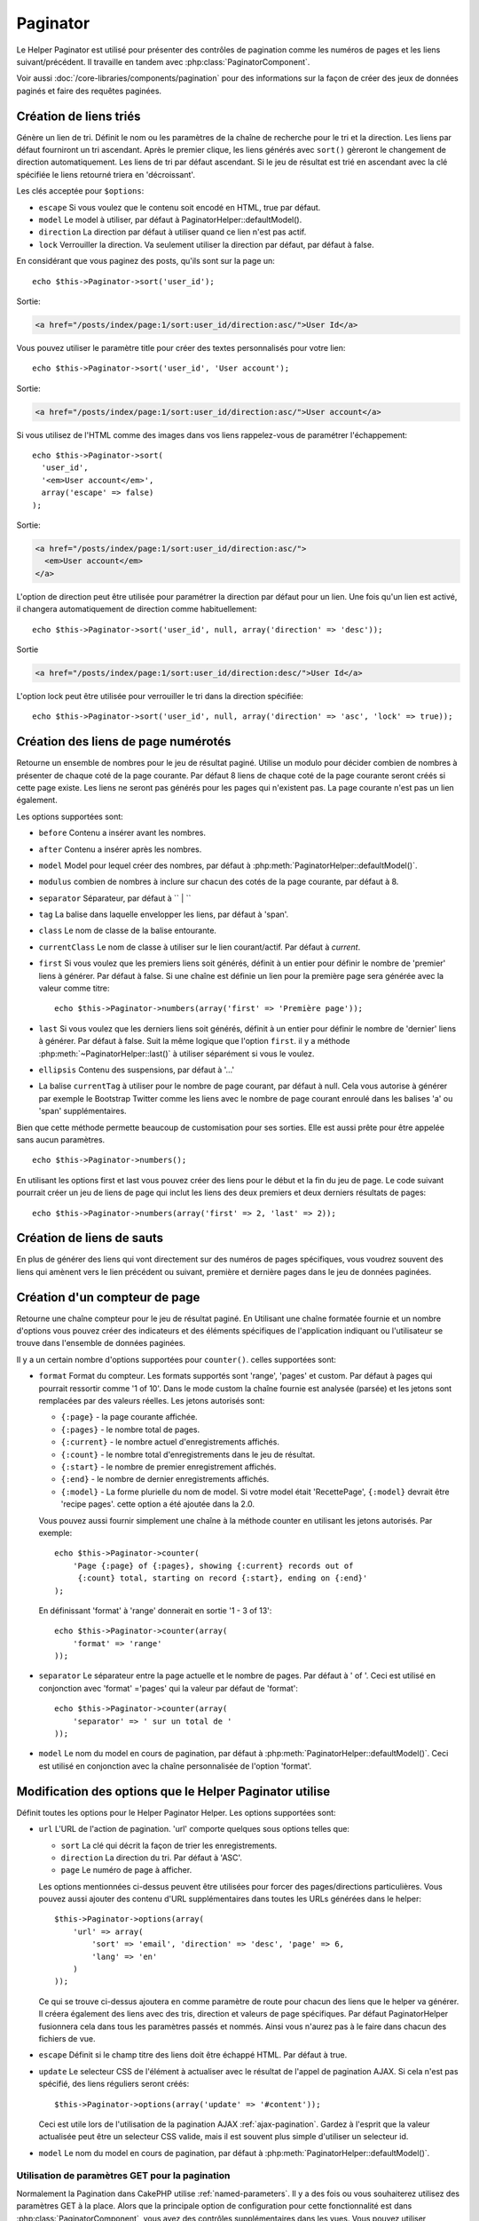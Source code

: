 Paginator
#########

.. php:class:: PaginatorHelper(View $view, array $settings = array())

Le Helper Paginator est utilisé pour présenter des contrôles de pagination
comme les numéros de pages et les liens suivant/précédent. Il travaille en
tandem avec :php:class:`PaginatorComponent`.

Voir aussi :doc:`/core-libraries/components/pagination` pour des informations
sur la façon de créer des jeux de données paginés et faire des requêtes paginées.

Création de liens triés
=======================

.. php:method:: sort($key, $title = null, $options = array())

    :param string $key: Le nom de la clé du jeu d'enregistrement qui doit être
        triée.
    :param string $title: Titre du lien. Si $title est null $key sera
        utilisée pour le titre et sera générée par inflexion.
    :param array $options: Options pour le tri des liens.

Génère un lien de tri. Définit le nom ou les paramètres de la chaîne de
recherche pour le tri et la direction. Les liens par défaut fourniront un tri
ascendant. Après le premier clique, les liens générés avec ``sort()`` gèreront
le changement de direction automatiquement. Les liens de tri par défaut
ascendant. Si le jeu de résultat est trié en ascendant avec la clé spécifiée
le liens retourné triera en 'décroissant'.

Les clés acceptée pour ``$options``:

* ``escape`` Si vous voulez que le contenu soit encodé en HTML, true par
  défaut.
* ``model`` Le model à utiliser, par défaut à PaginatorHelper::defaultModel().
* ``direction`` La direction par défaut à utiliser quand ce lien n'est pas actif.
* ``lock`` Verrouiller la direction. Va seulement utiliser la direction par
  défaut, par défaut à false.

  .. versionadded:: 2.5
    Vous pouvez maintenant définir l'option lock à true afin de verrouiller
    la direction du tri dans la direction spécifiée.

En considérant que vous paginez des posts, qu'ils sont sur la page un::

    echo $this->Paginator->sort('user_id');

Sortie:

.. code-block:: html

    <a href="/posts/index/page:1/sort:user_id/direction:asc/">User Id</a>

Vous pouvez utiliser le paramètre title pour créer des textes personnalisés
pour votre lien::

    echo $this->Paginator->sort('user_id', 'User account');

Sortie:

.. code-block:: html

    <a href="/posts/index/page:1/sort:user_id/direction:asc/">User account</a>

Si vous utilisez de l'HTML comme des images dans vos liens rappelez-vous de
paramétrer l'échappement::

    echo $this->Paginator->sort(
      'user_id',
      '<em>User account</em>',
      array('escape' => false)
    );

Sortie:

.. code-block:: html

    <a href="/posts/index/page:1/sort:user_id/direction:asc/">
      <em>User account</em>
    </a>

L'option de direction peut être utilisée pour paramétrer la direction par
défaut pour un lien. Une fois qu'un lien est activé, il changera
automatiquement de direction comme habituellement::

    echo $this->Paginator->sort('user_id', null, array('direction' => 'desc'));

Sortie

.. code-block:: html

    <a href="/posts/index/page:1/sort:user_id/direction:desc/">User Id</a>

L'option lock peut être utilisée pour verrouiller le tri dans la direction
spécifiée::

    echo $this->Paginator->sort('user_id', null, array('direction' => 'asc', 'lock' => true));

.. php:method:: sortDir(string $model = null, mixed $options = array())

    récupère la direction courante du tri du jeu d'enregistrement.

.. php:method:: sortKey(string $model = null, mixed $options = array())

    récupère la clé courante selon laquelle le jeu d'enregistrement est trié.

Création des liens de page numérotés
====================================

.. php:method:: numbers($options = array())

Retourne un ensemble de nombres pour le jeu de résultat paginé. Utilise un
modulo pour décider combien de nombres à présenter de chaque coté de la page
courante. Par défaut 8 liens de chaque coté de la page courante seront créés
si cette page existe. Les liens ne seront pas générés pour les pages qui
n'existent pas. La page courante n'est pas un lien également.

Les options supportées sont:

* ``before`` Contenu a insérer avant les nombres.
* ``after`` Contenu a insérer après les nombres.
* ``model`` Model pour lequel créer des nombres, par défaut à
  :php:meth:`PaginatorHelper::defaultModel()`.
* ``modulus`` combien de nombres à inclure sur chacun des cotés de la page
  courante, par défaut à 8.
* ``separator`` Séparateur, par défaut à `` | ``
* ``tag`` La balise dans laquelle envelopper les liens, par défaut à 'span'.
* ``class`` Le nom de classe de la balise entourante.
* ``currentClass`` Le nom de classe à utiliser sur le lien courant/actif. Par
  défaut à *current*.
* ``first`` Si vous voulez que les premiers liens soit générés, définit à un
  entier pour définir le nombre de 'premier' liens à générer. Par défaut à
  false. Si une chaîne est définie un lien pour la première page sera générée
  avec la valeur comme titre::

      echo $this->Paginator->numbers(array('first' => 'Première page'));

* ``last`` Si vous voulez que les derniers liens soit générés, définit à un
  entier pour définir le nombre de 'dernier' liens à générer. Par défaut à
  false. Suit la même logique que l'option ``first``. il y a méthode
  :php:meth:`~PaginatorHelper::last()` à utiliser séparément si vous le voulez.
* ``ellipsis`` Contenu des suspensions, par défaut à '...'
* La balise ``currentTag`` à utiliser pour le nombre de page courant, par
  défaut à null.
  Cela vous autorise à générer par exemple le Bootstrap Twitter comme les
  liens avec le nombre de page courant enroulé dans les balises
  'a' ou 'span' supplémentaires.

Bien que cette méthode permette beaucoup de customisation pour ses sorties.
Elle est aussi prête pour être appelée sans aucun paramètres. ::

    echo $this->Paginator->numbers();

En utilisant les options first et last vous pouvez créer des liens pour le
début et la fin du jeu de page. Le code suivant pourrait créer un jeu de liens
de page qui inclut les liens des deux premiers et deux derniers résultats de
pages::

    echo $this->Paginator->numbers(array('first' => 2, 'last' => 2));

.. versionchanged:: 2.1
    L'option ``currentClass`` à été ajoutée dans la version 2.1.

.. versionadded:: 2.3
    L'option ``currentTag`` a été ajoutée dans 2.3.

Création de liens de sauts
==========================

En plus de générer des liens qui vont directement sur des numéros de pages
spécifiques, vous voudrez souvent des liens qui amènent vers le lien précédent
ou suivant, première et dernière pages dans le jeu de données paginées.

.. php:method:: prev($title = '<?= __('<< previous') ?>', $options = array(), $disabledTitle = null, $disabledOptions = array())

    :param string $title: Titre du lien.
    :param mixed $options: Options pour le lien de pagination.
    :param string $disabledTitle: Titre quand le lien est désactivé, comme
        quand vous êtes déjà sur la première page, sans page précédente où
        aller.
    :param mixed $disabledOptions: Options pour le lien de pagination désactivé.

    Génère un lien vers la page précédente dans un jeu d'enregistrements
    paginés.

    ``$options`` et ``$disabledOptions`` supportent les clés suivantes:

    * ``tag`` La balise enveloppante que vous voulez utiliser, 'span' par
      défaut.
    * ``escape`` Si vous voulez que le contenu soit encodé en HTML,
      par défaut à true.
    * ``model`` Le model à utiliser, par défaut PaginatorHelper::defaultModel()

    Un simple exemple serait::

        echo $this->Paginator->prev(
          ' << ' . __('previous'),
          array(),
          null,
          array('class' => 'prev disabled')
        );

    Si vous étiez actuellement sur la secondes pages des posts (articles),
    vous obtenez le résultat suivant:

    .. code-block:: html

        <span class="prev">
          <a rel="prev" href="/posts/index/page:1/sort:title/order:desc">
            <?= __('<< previous') ?>
          </a>
        </span>

    Si il n'y avait pas de page précédente vous obtenez:

    .. code-block:: html

        <span class="prev disabled"><?= __('<< previous') ?></span>

    Vous pouvez changer la balise enveloppante en utilisant l'option ``tag``::

        echo $this->Paginator->prev(__('previous'), array('tag' => 'li'));

    Sortie:

    .. code-block:: html

        <li class="prev">
          <a rel="prev" href="/posts/index/page:1/sort:title/order:desc">
            previous
          </a>
        </li>

    Vous pouvez aussi désactiver la balise enroulante::

        echo $this->Paginator->prev(__('previous'), array('tag' => false));

    Output:

    .. code-block:: html

        <a class="prev" rel="prev"
          href="/posts/index/page:1/sort:title/order:desc">
          previous
        </a>

.. versionchanged:: 2.3
    Pour les méthodes: :php:meth:`PaginatorHelper::prev()` et
    :php:meth:`PaginatorHelper::next()`, il est maintenant possible de définir
    l'option ``tag`` à ``false`` pour désactiver le wrapper.
    Les nouvelles options ``disabledTag`` ont été ajoutées.

    Si vous laissez vide ``$disabledOptions``, le paramètre ``$options`` sera
    utilisé. Vous pouvez enregistrer d'autres saisies si les deux groupes
    d'options sont les mêmes.

.. php:method:: next($title = 'Next >>', $options = array(), $disabledTitle = null, $disabledOptions = array())

    Cette méthode est identique a :php:meth:`~PagintorHelper::prev()` avec
    quelques exceptions. il créé le lien pointant vers la page suivante au
    lieu de la précédente. elle utilise aussi ``next`` comme valeur d'attribut
    rel au lieu de ``prev``.

.. php:method:: first($first = '<< first', $options = array())

    Retourne une première ou un nombre pour les premières pages. Si une chaîne
    est fournie, alors un lien vers la première page avec le texte fourni sera
    créé::

        echo $this->Paginator->first('< first');

    Ceci créé un simple lien pour la première page. Ne retournera rien si vous
    êtes sur la première page. Vous pouvez aussi utiliser un nombre entier pour
    indiquer combien de premier liens paginés vous voulez générer::

        echo $this->Paginator->first(3);

    Ceci créera des liens pour les 3 premières pages, une fois la troisième
    page ou plus atteinte. Avant cela rien ne sera retourné.

    Les paramètres d'option acceptent ce qui suit:

    - ``tag`` La balise tag enveloppante que vous voulez utiliser, par défaut
      à 'span'.
    - ``after`` Contenu à insérer après le lien/tag.
    - ``model`` Le model à utiliser par défaut PaginatorHelper::defaultModel().
    - ``separator`` Contenu entre les liens générés, par défaut à ' | '.
    - ``ellipsis`` Contenu pour les suspensions, par défaut à '...'.

.. php:method:: last($last = 'last >>', $options = array())

    Cette méthode fonctionne très bien comme la méthode
    :php:meth:`~PaginatorHelper::first()`. Elle a quelques différences
    cependant. Elle ne générera pas de lien si vous êtes sur la dernière
    page avec la valeur chaîne ``$last``. Pour une valeur entière de ``$last``
    aucun lien ne sera généré une fois que l'utilisateur sera dans la zone
    des dernières pages.

.. php:method:: current(string $model = null)

    récupère la page actuelle pour le jeu d'enregistrement du model donné::

        // Ou l'URL est: http://example.com/comments/view/page:3
        echo $this->Paginator->current('Comment');
        // la sortie est 3

.. php:method:: hasNext(string $model = null)

    Retourne true si le résultat fourni n'est pas sur la dernière page.

.. php:method:: hasPrev(string $model = null)

    Retourne true si le résultat fourni n'est pas sur la première page.

.. php:method:: hasPage(string $model = null, integer $page = 1)

    Retourne true si l'ensemble de résultats fourni a le numéro de page fourni
    par ``$page``.

Création d'un compteur de page
==============================

.. php:method:: counter($options = array())

Retourne une chaîne compteur pour le jeu de résultat paginé. En Utilisant
une chaîne formatée fournie et un nombre d'options vous pouvez créer des
indicateurs et des éléments spécifiques de l'application indiquant ou
l'utilisateur se trouve dans l'ensemble de données paginées.

Il y a un certain nombre d'options supportées pour ``counter()``. celles
supportées sont:

* ``format`` Format du compteur. Les formats supportés sont 'range', 'pages'
  et custom. Par défaut à pages qui pourrait ressortir comme '1 of 10'.
  Dans le mode custom la chaîne fournie est analysée (parsée) et les jetons
  sont remplacées par des valeurs réelles. Les jetons autorisés sont:

  -  ``{:page}`` - la page courante affichée.
  -  ``{:pages}`` - le nombre total de pages.
  -  ``{:current}`` - le nombre actuel d'enregistrements affichés.
  -  ``{:count}`` - le nombre total d'enregistrements dans le jeu de résultat.
  -  ``{:start}`` - le nombre de premier enregistrement affichés.
  -  ``{:end}`` - le nombre de dernier enregistrements affichés.
  -  ``{:model}`` - La forme plurielle du nom de model.
     Si  votre model était 'RecettePage', ``{:model}`` devrait être
     'recipe pages'.
     cette option a été ajoutée dans la 2.0.

  Vous pouvez aussi fournir simplement une chaîne à la méthode counter en
  utilisant les jetons autorisés. Par exemple::

      echo $this->Paginator->counter(
          'Page {:page} of {:pages}, showing {:current} records out of
           {:count} total, starting on record {:start}, ending on {:end}'
      );

  En définissant 'format' à 'range' donnerait en sortie '1 - 3 of 13'::

      echo $this->Paginator->counter(array(
          'format' => 'range'
      ));

* ``separator`` Le séparateur entre la page actuelle et le nombre de pages.
  Par défaut à ' of '. Ceci est utilisé en conjonction  avec 'format' ='pages'
  qui la valeur par défaut de 'format'::

      echo $this->Paginator->counter(array(
          'separator' => ' sur un total de '
      ));

* ``model`` Le nom du model en cours de pagination, par défaut à
  :php:meth:`PaginatorHelper::defaultModel()`. Ceci est utilisé en conjonction
  avec la chaîne personnalisée de l'option 'format'.

Modification des options que le Helper Paginator utilise
========================================================

.. php:method:: options($options = array())

    :param mixed $options: Options par défaut pour les liens de pagination. Si
       une chaîne est fournie - elle est utilisée comme id de l'élément DOM à
       actualiser.

Définit toutes les options pour le Helper Paginator Helper. Les options
supportées sont:

* ``url`` L'URL de l'action de pagination. 'url' comporte quelques sous options
  telles que:

  -  ``sort`` La clé qui décrit la façon de trier les enregistrements.
  -  ``direction`` La direction du tri. Par défaut à 'ASC'.
  -  ``page`` Le numéro de page à afficher.

  Les options mentionnées ci-dessus peuvent être utilisées pour forcer
  des pages/directions particulières. Vous pouvez aussi ajouter des contenu
  d'URL supplémentaires dans toutes les URLs générées dans le helper::

      $this->Paginator->options(array(
          'url' => array(
              'sort' => 'email', 'direction' => 'desc', 'page' => 6,
              'lang' => 'en'
          )
      ));

  Ce qui se trouve ci-dessus  ajoutera ``en`` comme paramètre de route pour
  chacun des liens que le helper va générer. Il créera également des liens avec
  des tris, direction et valeurs de page spécifiques. Par défaut
  PaginatorHelper fusionnera cela dans tous les paramètres passés et nommés.
  Ainsi vous n'aurez pas à le faire dans chacun des fichiers de vue.

* ``escape`` Définit si le champ titre des liens doit être échappé HTML.
  Par défaut à true.

* ``update`` Le selecteur CSS de l'élément à actualiser avec le résultat de
  l'appel de pagination  AJAX. Si cela n'est pas spécifié, des liens réguliers
  seront créés::

    $this->Paginator->options(array('update' => '#content'));

  Ceci est utile lors de l'utilisation de la pagination AJAX
  :ref:`ajax-pagination`. Gardez à l'esprit que la valeur actualisée peut
  être un selecteur CSS valide, mais il est souvent plus simple d'utiliser un
  selecteur id.

* ``model`` Le nom du model en cours de pagination, par défaut à
  :php:meth:`PaginatorHelper::defaultModel()`.


Utilisation de paramètres GET pour la pagination
------------------------------------------------

Normalement la Pagination dans CakePHP utilise :ref:`named-parameters`. Il
y a des fois ou vous souhaiterez utilisez des paramètres GET à la place. Alors
que la principale option de configuration pour cette fonctionnalité est dans
:php:class:`PaginatorComponent`, vous avez des contrôles supplémentaires dans
les vues. Vous pouvez utiliser `options()`` pour indiquer que vous voulez la
conversion d'autres paramètres nommés::

    $this->Paginator->options(array(
      'convertKeys' => array('your', 'keys', 'here')
    ));

Configurer le Helper Paginator pour utiliser le Helper Javascript
-----------------------------------------------------------------

Par défaut le ``Helper Paginator`` utilise :php:class:`JsHelper` pour effectuer
les fonctionnalités AJAX. Toutefois, si vous ne voulez pas cela et que vous
voulez utiliser un Helper personnalisé pour les liens AJAX, vous pouvez le
faire en changeant le tableau ``$helpers`` dans votre controller.
Après avoir lancé ``paginate()`` faîtes ce qui suit::

    // Dans l'action de votre controller.
    $this->set('posts', $this->paginate());
    $this->helpers['Paginator'] = array('ajax' => 'CustomJs');

Changera le ``Helper Paginator`` pour utiliser ``CustomJs`` pour
les opérations AJAX. Vous pourriez aussi définir la clé AJAX
pour être un Helper, tant que la classe implémente la méthode
``link()`` qui se comporte comme :php:meth:`HtmlHelper::link()`.

La Pagination dans les Vues
===========================

C'est à vous de décider comment afficher les enregistrements à
l'utilisateur, mais la plupart des fois, ce sera fait à l'intérieur des
tables HTML. L'exemple ci-dessous suppose une présentation
tabulaire, mais le Helper Paginator disponible dans les vues
N'a pas toujours besoin d'être limité en tant que tel.

Voir les détails sur
`PaginatorHelper <https://api.cakephp.org/2.4/class-PaginatorHelper.html>`_
dans l' API. Comme mentionné précédemment, le Helper Paginator
offre également des fonctionnalités de tri qui peuvent être facilement
intégrés dans vos en-têtes de colonne de table:

.. code-block:: php

    // app/View/Posts/index.ctp
    <table>
        <tr>
            <th><?php echo $this->Paginator->sort('id', 'ID'); ?></th>
            <th><?php echo $this->Paginator->sort('title', 'Title'); ?></th>
        </tr>
           <?php foreach ($data as $recipe): ?>
        <tr>
            <td><?php echo $recipe['Recipe']['id']; ?> </td>
            <td><?php echo h($recipe['Recipe']['title']); ?> </td>
        </tr>
        <?php endforeach; ?>
    </table>

Les liens en retour de la méthode ``sort()`` du ``PaginatorHelper``
permettent au utilisateurs de cliquer sur les entêtes de table pour
faire basculer l'ordre de tri des données d'un champ donné.

Il est aussi possible de trier une colonne basée sur des associations:

.. code-block:: php

    <table>
        <tr>
            <th><?php echo $this->Paginator->sort('titre', 'Titre'); ?></th>
            <th><?php echo $this->Paginator->sort('Auteur.nom', 'Auteur'); ?></th>
        </tr>
           <?php foreach ($data as $recette): ?>
        <tr>
            <td><?php echo h($recette['Recette']['titre']); ?> </td>
            <td><?php echo h($recette['Auteur']['nom']); ?> </td>
        </tr>
        <?php endforeach; ?>
    </table>

L'ingrédient final pour l'affichage de la pagination dans les vues
est l'addition de pages de navigation, aussi fournies par le
Helper de Pagination::

    // Montre les numéros de page
    echo $this->Paginator->numbers();

    // Montre les liens précédent et suivant
    echo $this->Paginator->prev('« Previous', null, null, array('class' => 'disabled'));
    echo $this->Paginator->next('Next »', null, null, array('class' => 'disabled'));

    // affiche X et Y, ou X est la page courante et Y est le nombre de pages
    echo $this->Paginator->counter();

Le texte de sortie de la méthode counter() peut également être personnalisé
en utilisant des marqueurs spéciaux::

    echo $this->Paginator->counter(array(
        'format' => 'Page {:page} of {:pages}, showing {:current} records out of
                 {:count} total, starting on record {:start}, ending on {:end}'
    ));

D'autres Méthodes
=================

.. php:method:: link($title, $url = array(), $options = array())

    :param string $title: Titre du lien.
    :param mixed $url: Url de l'action. Voir Router::url().
    :param array $options: Options pour le lien. Voir options() pour la liste
        des clés.

    Les clés acceptées pour ``$options``:

        * **update** - L' Id de l'élément DOM que vous souhaitez actualiser.
            Créé des liens près pour AJAX.
        * **escape** Si vous voulez que le contenu soit encodé comme une
            entité HTML, par défaut à true.
        * **model** Le model à utiliser, par défaut à
            PaginatorHelper::defaultModel().

    Créé un lien ordinaire ou AJAX avec des paramètres de pagination::

        echo $this->Paginator->link('Sort by title on page 5',
                array('sort' => 'title', 'page' => 5, 'direction' => 'desc'));

    Si créé dans la vue de ``/posts/index``, cela créerait un lien pointant
    vers '/posts/index/page:5/sort:title/direction:desc'.


.. php:method:: url($options = array(), $asArray = false, $model = null)

    :param array $options: Tableau d'options Pagination/URL. Comme
        utilisé dans les méthodes ``options()`` ou ``link()``.
    :param boolean $asArray: Retourne l'URL comme dans un tableau, ou une
        chaîne URL. Par défaut à false.
    :param string $model: Le model sur lequel paginer.

    Par défaut retourne une chaîne URL complètement paginée à utiliser
    dans des contextes non-standard (ex. JavaScript). ::

        echo $this->Paginator->url(array('sort' => 'titre'), true);

.. php:method:: defaultModel()

    Retourne le model par défaut du jeu de pagination ou null
    si la pagination n'est pas initialisée.

.. php:method:: params(string $model = null)

    Retourne les paramètres courants de la pagination du jeu
    de résultat d'un model donné::

        debug($this->Paginator->params());
        /*
        Array
        (
            [page] => 2
            [current] => 2
            [count] => 43
            [prevPage] => 1
            [nextPage] => 3
            [pageCount] => 3
            [order] =>
            [limit] => 20
            [options] => Array
                (
                    [page] => 2
                    [conditions] => Array
                        (
                        )
                )
            [paramType] => named
        )
        */

.. php:method:: param(string $key, string $model = null)

    Récupère le paramètre de pagination spécifique à partir de l'ensemble de
    résultats pour le model donné::

        debug($this->Paginator->param('count'));
        /*
        (int)43
        */

.. versionadded:: 2.4
    La méthode ``param()`` a été ajoutée dans 2.4.

.. php:method:: meta(array $options = array())

    Génère le meta-links pour un résultat paginé::

        echo $this->Paginator->meta(); // Example output for page 5
        /*
        <link href="/?page=4" rel="prev" /><link href="/?page=6" rel="next" />
        */

    Vous pouvez également ajouter la génération de la fcontion meta à un block
    nommé::

        $this->Paginator->meta(array('block' => true));

    Si true est envoyé, le block "meta" est utilisé.

.. versionadded:: 2.6
    La méthode ``meta()`` a été ajoutée dans 2.6.

.. meta::
    :title lang=fr: PaginatorHelper
    :description lang=fr: PaginationHelper est utilisé pour le contrôle des sorties paginées comme le nombre de page et les liens précédents/suivants.
    :keywords lang=fr: paginator helper,pagination,sort,page number links,pagination in views,prev link,next link,last link,first link,page counter
